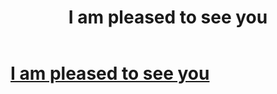 #+TITLE: I am pleased to see you

* [[http://imgur.com/7yKtFla][I am pleased to see you]]
:PROPERTIES:
:Author: Ryanmarec
:Score: 1
:DateUnix: 1486928163.0
:DateShort: 2017-Feb-12
:END:
